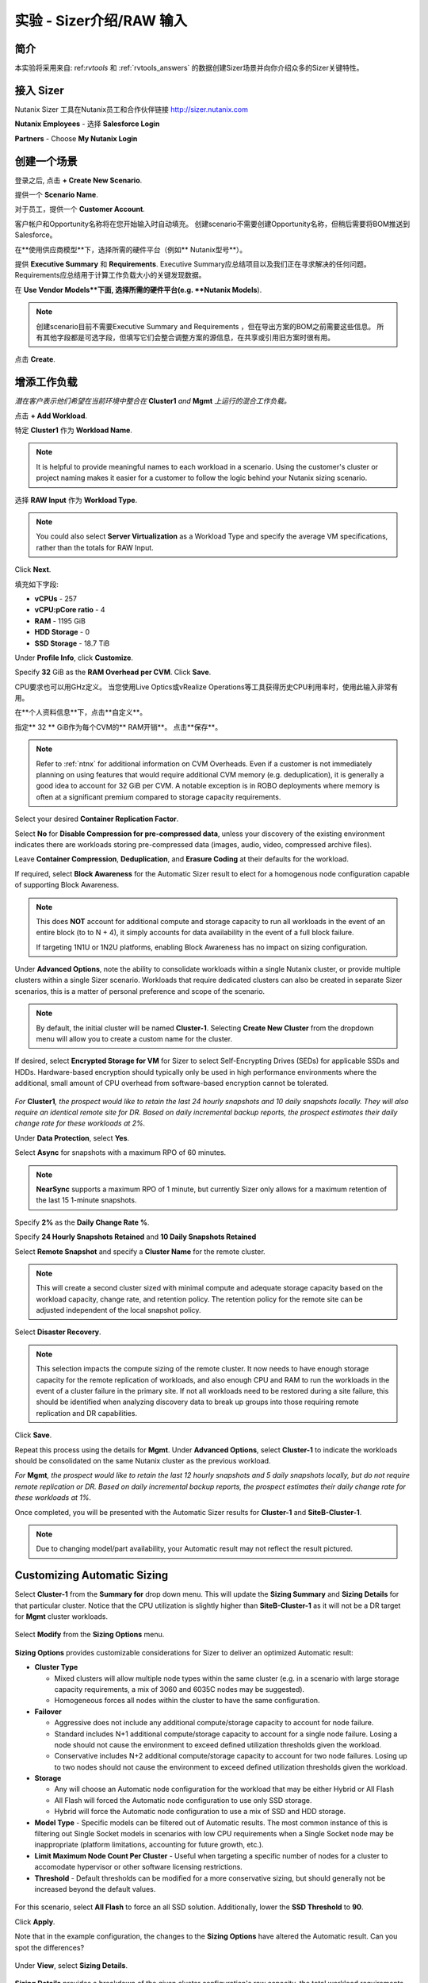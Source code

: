 .. _sizer-intro-lab:

---------------------------
实验 - Sizer介绍/RAW 输入
---------------------------

简介
--------

本实验将采用来自: ref:`rvtools` 和 :ref:`rvtools_answers` 的数据创建Sizer场景并向你介绍众多的Sizer关键特性。

接入 Sizer
---------------

Nutanix Sizer 工具在Nutanix员工和合作伙伴链接 http://sizer.nutanix.com

**Nutanix Employees** - 选择 **Salesforce Login**

.. note::虽然Nutanix员工可以通过他们的My Nutanix凭证访问Sizer，但通过Salesforce访问Sizer可以简化上传BOM和创建报价的工作流程。
**Partners** - Choose **My Nutanix Login**

.. figure:: images/1.png

创建一个场景
-------------------

登录之后, 点击 **+ Create New Scenario**.

提供一个 **Scenario Name**.

对于员工，提供一个 **Customer Account**.

.. note::

客户帐户和Opportunity名称将在您开始输入时自动填充。 创建scenario不需要创建Opportunity名称，但稍后需要将BOM推送到Salesforce。

在**使用供应商模型**下，选择所需的硬件平台（例如** Nutanix型号**）。

提供 **Executive Summary** 和 **Requirements**. Executive Summary应总结项目以及我们正在寻求解决的任何问题。 Requirements应总结用于计算工作负载大小的关键发现数据。

在 **Use Vendor Models**下面, 选择所需的硬件平台(e.g. **Nutanix Models**).

.. note::

  创建scenario目前不需要Executive Summary and Requirements ，但在导出方案的BOM之前需要这些信息。 所有其他字段都是可选字段，但填写它们会整合调整方案的源信息，在共享或引用旧方案时很有用。


.. figure:: images/2.png

点击 **Create**.

增添工作负载
----------------

*潜在客户表示他们希望在当前环境中整合在* **Cluster1** *and* **Mgmt** *上运行的混合工作负载。*

点击 **+ Add Workload**.

特定 **Cluster1** 作为 **Workload Name**.

.. note:: It is helpful to provide meaningful names to each workload in a scenario. Using the customer's cluster or project naming makes it easier for a customer to follow the logic behind your Nutanix sizing scenario.

选择 **RAW Input** 作为 **Workload Type**.

.. note::

  You could also select **Server Virtualization** as a Workload Type and specify the average VM specifications, rather than the totals for RAW Input.

.. figure:: images/3.png

Click **Next**.

填充如下字段:

- **vCPUs** - 257
- **vCPU:pCore ratio** - 4
- **RAM** - 1195 GiB
- **HDD Storage** - 0
- **SSD Storage** - 18.7 TiB

.. note::


Under **Profile Info**, click **Customize**.

Specify **32** GiB as the **RAM Overhead per CVM**. Click **Save**.

CPU要求也可以用GHz定义。 当您使用Live Optics或vRealize Operations等工具获得历史CPU利用率时，使用此输入非常有用。

在**个人资料信息**下，点击**自定义**。

指定** 32 ** GiB作为每个CVM的** RAM开销**。 点击**保存**。

.. figure:: images/4.png

.. note::

  Refer to :ref:`ntnx` for additional information on CVM Overheads. Even if a customer is not immediately planning on using features that would require additional CVM memory (e.g. deduplication), it is generally a good idea to account for 32 GiB per CVM. A notable exception is in ROBO deployments where memory is often at a significant premium compared to storage capacity requirements.

Select your desired **Container Replication Factor**.

Select **No** for **Disable Compression for pre-compressed data**, unless your discovery of the existing environment indicates there are workloads storing pre-compressed data (images, audio, video, compressed archive files).

Leave **Container Compression**, **Deduplication**, and **Erasure Coding** at their defaults for the workload.

If required, select **Block Awareness** for the Automatic Sizer result to elect for a homogenous node configuration capable of supporting Block Awareness.

.. note::

  This does **NOT** account for additional compute and storage capacity to run all workloads in the event of an entire block (to to N + 4), it simply accounts for data availability in the event of a full block failure.

  If targeting 1N1U or 1N2U platforms, enabling Block Awareness has no impact on sizing configuration.

Under **Advanced Options**, note the ability to consolidate workloads within a single Nutanix cluster, or provide multiple clusters within a single Sizer scenario. Workloads that require dedicated clusters can also be created in separate Sizer scenarios, this is a matter of personal preference and scope of the scenario.

.. note::

  By default, the initial cluster will be named **Cluster-1**. Selecting **Create New Cluster** from the dropdown menu will allow you to create a custom name for the cluster.

If desired, select **Encrypted Storage for VM** for Sizer to select Self-Encrypting Drives (SEDs) for applicable SSDs and HDDs. Hardware-based encryption should typically only be used in high performance environments where the additional, small amount of CPU overhead from software-based encryption cannot be tolerated.

.. figure:: images/5.png

*For* **Cluster1**\ *, the prospect would like to retain the last 24 hourly snapshots and 10 daily snapshots locally. They will also require an identical remote site for DR. Based on daily incremental backup reports, the prospect estimates their daily change rate for these workloads at 2%.*

Under **Data Protection**, select **Yes**.

Select **Async** for snapshots with a maximum RPO of 60 minutes.

.. note::

  **NearSync** supports a maximum RPO of 1 minute, but currently Sizer only allows for a maximum retention of the last 15 1-minute snapshots.

Specify **2%** as the **Daily Change Rate %**.

Specify **24 Hourly Snapshots Retained** and **10 Daily Snapshots Retained**

Select **Remote Snapshot** and specify a **Cluster Name** for the remote cluster.

.. note::

  This will create a second cluster sized with minimal compute and adequate storage capacity based on the workload capacity, change rate, and retention policy. The retention policy for the remote site can be adjusted independent of the local snapshot policy.

Select **Disaster Recovery**.

.. note::

  This selection impacts the compute sizing of the remote cluster. It now needs to have enough storage capacity for the remote replication of workloads, and also enough CPU and RAM to run the workloads in the event of a cluster failure in the primary site. If not all workloads need to be restored during a site failure, this should be identified when analyzing discovery data to break up groups into those requiring remote replication and DR capabilities.

.. figure:: images/6.png

Click **Save**.

Repeat this process using the details for **Mgmt**. Under **Advanced Options**, select **Cluster-1** to indicate the workloads should be consolidated on the same Nutanix cluster as the previous workload.

*For* **Mgmt**\ *, the prospect would like to retain the last 12 hourly snapshots and 5 daily snapshots locally, but do not require remote replication or DR. Based on daily incremental backup reports, the prospect estimates their daily change rate for these workloads at 1%.*

Once completed, you will be presented with the Automatic Sizer results for **Cluster-1** and **SiteB-Cluster-1**.

.. figure:: images/7.png

.. note::

  Due to changing model/part availability, your Automatic result may not reflect the result pictured.

Customizing Automatic Sizing
----------------------------

Select **Cluster-1** from the **Summary for** drop down menu. This will update the **Sizing Summary** and **Sizing Details** for that particular cluster. Notice that the CPU utilization is slightly higher than **SiteB-Cluster-1** as it will not be a DR target for **Mgmt** cluster workloads.

.. figure:: images/8.png

Select **Modify** from the **Sizing Options** menu.

.. figure:: images/9.png

**Sizing Options** provides customizable considerations for Sizer to deliver an optimized Automatic result:

- **Cluster Type**

  - Mixed clusters will allow multiple node types within the same cluster (e.g. in a scenario with large storage capacity requirements, a mix of 3060 and 6035C nodes may be suggested).
  - Homogeneous forces all nodes within the cluster to have the same configuration.
- **Failover**

  - Aggressive does not include any additional compute/storage capacity to account for node failure.
  - Standard includes N+1 additional compute/storage capacity to account for a single node failure. Losing a node should not cause the environment to exceed defined utilization thresholds given the workload.
  - Conservative includes N+2 additional compute/storage capacity to account for two node failures. Losing up to two nodes should not cause the environment to exceed defined utilization thresholds given the workload.
- **Storage**

  - Any will choose an Automatic node configuration for the workload that may be either Hybrid or All Flash
  - All Flash will forced the Automatic node configuration to use only SSD storage.
  - Hybrid will force the Automatic node configuration to use a mix of SSD and HDD storage.

- **Model Type** - Specific models can be filtered out of Automatic results. The most common instance of this is filtering out Single Socket models in scenarios with low CPU requirements when a Single Socket node may be inappropriate (platform limitations, accounting for future growth, etc.).

- **Limit Maximum Node Count Per Cluster** - Useful when targeting a specific number of nodes for a cluster to accomodate hypervisor or other software licensing restrictions.

- **Threshold** - Default thresholds can be modified for a more conservative sizing, but should generally not be increased beyond the default values.

.. figure:: images/10.png

For this scenario, select **All Flash** to force an all SSD solution. Additionally, lower the **SSD Threshold** to **90**.

Click **Apply**.

Note that in the example configuration, the changes to the **Sizing Options** have altered the Automatic result. Can you spot the differences?

.. figure:: images/11.png

Under **View**, select **Sizing Details**.

.. figure:: images/12.png

**Sizing Details** provides a breakdown of the given cluster configuration's raw capacity, the total workload requirements, space efficiency savings, and usage percentages.

Mousing over the :fa:`info-circle` icons provide additional context to the figure.

.. figure:: images/13.png

Under **View**, select **Sizing Charts > View All Charts**.

**Sizing Charts** provide a more detailed view of cluster utilization and are helpful for inclusion in proposal documents.

.. figure:: images/14.png

Storage Capacity Calculator
---------------------------

The Nutanix Storage Capacity Calculator is a tool within Sizer, independent of Sizer scenarios, that allows you to easily determine what the **usable** amount of storage will be for a given configuration.

In our current sizing scenario, our combined **Cluster1** and **Mgmt** workloads require 20.4 TiB of storage, *but the customer has indicated to you that they require a minimum of 40 TiB of usable storage from the cluster after 2:1 savings from compression.*

From the **Username** dropdown menu in the Sizer toolbar, select **Storage Capacity Calculator**.

.. figure:: images/15.png

In our currently example, **Cluster-1** is 6 nodes, each with 4x 1.92TB SSDs and 0x HDDs.

In the **Storage Capacity Calculator**, fill out the following fields and click **Calculate**:

- **SSD Size** - 1920 GB
- Select **SSD is downstroked**

.. note:: Downstroking reserves an additional 80 GiB per SSD to extend the life of the SSD. Current guidance is to apply downstroking at all times unless using Self-Encrypting Drives (SEDs), which are generally higher endurance drives.

- **SSD Quantity** - 4
- **HDD Quantity** - 0
- **Replication Factor** - RF2
- **Node Count** - 5

.. note:: 5 nodes is used instead of 6 to determine what the maximum usable capacity that could be fully rebuilt in the event of a node failure.

- **Storage Efficiency** - 2:1

The Effective Capacity (RF2) is 27.3 TiB.

From here, using the Calculator effectively requires some trial and error, as well as an understanding of available drive combinations on different models. Our scenario is targeting the NX-3060-G6, which supports up to 6x SSDs.

Increase the **SSD Quantity** to **6** and press **Calculate**. The Effective Capacity (RF2) is 42.3 TiB, which meets the customer requirement without significant overprovisioning.

.. figure:: images/16.png

手工 Sizing
-------------

在许多情况下，您可能需要手动配置节点配置。 示例可能包括希望匹配现有群集的配置，或者在本练习的情况下，选择超出工作负载的直接要求的存储量。

** Sizer **以返回到方案列表并打开测试实验室方案。

单击顶部工具栏中的 **Sizer** 以返回到方案列表并打开测试实验室方案。

从 **Sizing Options** 目录.选择 **Modify** 

切换 **Automatic** 到 **Manual**.

.. figure:: images/17.png

You now have complete control over node count and configuration. Mouse over **Cluster-1** and click **Edit**.

.. figure:: images/18.png

From the **Edit Model** screen, make the necessary changes to the configuration to meet the storage capacity requirement. Click **Save > Apply**.

.. figure:: images/19.png

Select **Cluster-1** from the **Summary for** drop down menu and note the drop in **SSD Usage** in the **Sizing Summary**.

.. figure:: images/20.png

.. note::

  When performing a Manual sizing it is **critical** to account for compute and storage availability in the event of a node failure.

Modify the cluster to reduce the **Node Quantity** by 1 (optionally by 2 if planning for N+2 availability for an RF3 cluster). Check that all utilization values are below acceptable thresholds and then re-add the node(s) to the configuration.

.. figure:: images/21.png

Cloning
-------

Throughout the course of a deal you may work on several different iterations of your proposed configuration, including evaluating different hardware vendors.

To clone a scenario, select the :fa:`ellipsis-v` icon located to the right of the scenario name, and select **Clone Scenario**.

.. figure:: images/22.png

Change the **Scenario Name**, note any changes considered in this iteration in the **Scenario Objectives** fields, and if necessary, select an alternate hardware vendor.

.. note::

  Changing hardware vendors will restore **Sizing Options** to Automatic defaults, as component options may vary from vendor to vendor.

Click **Clone**.

.. note::

  After cloning your scenario you will be returned **to your original scenario**.

Sharing
-------

Sizer supports the ability to share **read-only** copies of a Sizer scenario with other Nutanix employees and partners.

To share a scenario, select the menu icon located to the right of the scenario name, and select **Share Scenario**.

.. figure:: images/23.png

Provide the e-mail address of the user and click **Share > Done**.

.. note:: The user must already be registered in Sizer.

.. figure:: images/24.png

To view scenarios that have been shared with you, return to the Sizer homepage and select **Shared Scenarios**.

.. figure:: images/25.png

.. note::

  You will not be able to directly edit scenarios that have been shared with you, you must first clone the scenario.

BOMs
----

A Sizer BOM is an exported PDF that can contain the following details of a Sizer scenario:

- **Scenario Objectives**
- **Financial Analysis** - Based on a current IDC TCO Study comparing Nutanix NX to legacy infrastructure. *Available to Nutanix employees only*.
- **Rack View** - Nutanix NX scenarios will also include power, cooling, and weight for the proposed solution.
- **Sizing Details**
- **Recommended SKUs** - Used for building quotes. For Software Only platforms, refer to the HCL for complete configuration SKUs.

To export a BOM, select the :fa:`ellipsis-v` icon located to the right of the scenario name, and select **Download BOM**.

.. figure:: images/26.png

Select the desired components and click **Download**.

.. figure:: images/27.png

Open the PDF and familiarize yourself with the layout of the output.

For Nutanix employees, attaching the BOM to the appropriate Salesforce opportunity is a critical step in the sales cycle. To upload the BOM to Salesforce, select the :fa:`ellipsis-v` icon located to the right of the scenario name, and select **Push BOM to Salesforce**.

详述 **Opportunity Name** 点击 **Push BOM**.

.. figure:: images/28.png

BOMs can be accessed in the **Sizer BOMs** section of each Salesforce Opportunity. Multiple BOMs can be uploaded to a single opportunity.

.. figure:: images/29.png
